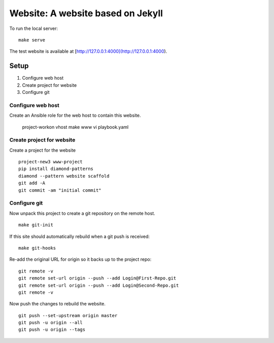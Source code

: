 Website: A website based on Jekyll
==================================

To run the local server:

::

    make serve

The test website is available at [http://127.0.0.1:4000](http://127.0.0.1:4000).

Setup
-----

1. Configure web host
2. Create project for website
3. Configure git

Configure web host
^^^^^^^^^^^^^^^^^^

Create an Ansible role for the web host to contain this website.

    project-workon vhost
    make www
    vi playbook.yaml

Create project for website
^^^^^^^^^^^^^^^^^^^^^^^^^^

Create a project for the website

::

    project-new3 www-project
    pip install diamond-patterns
    diamond --pattern website scaffold
    git add -A
    git commit -am "initial commit"

Configure git
^^^^^^^^^^^^^

Now unpack this project to create a git repository on the remote host.

::

    make git-init

If this site should automatically rebuild when a git push is received:

::

    make git-hooks

Re-add the original URL for origin so it backs up to the project repo:

::

    git remote -v
    git remote set-url origin --push --add Login@First-Repo.git
    git remote set-url origin --push --add Login@Second-Repo.git
    git remote -v

Now push the changes to rebuild the website.

::

    git push --set-upstream origin master
    git push -u origin --all
    git push -u origin --tags
